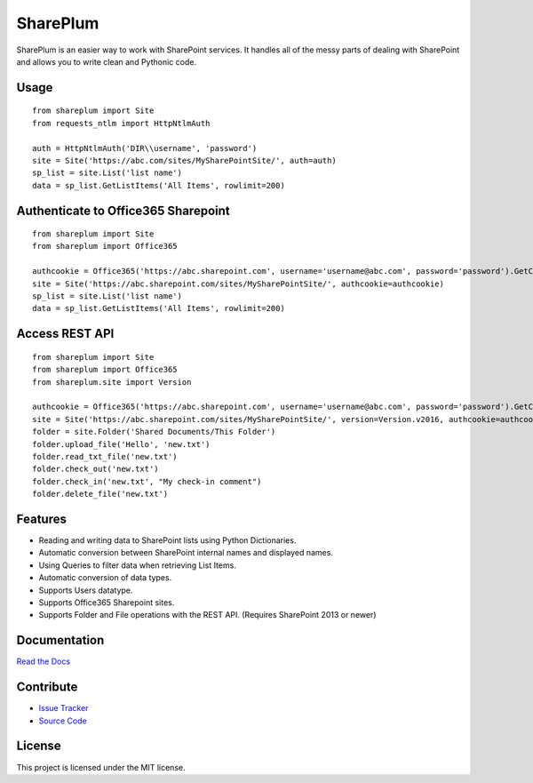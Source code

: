 SharePlum
==========

SharePlum is an easier way to work with SharePoint services. It handles all of the messy parts of dealing with SharePoint and allows you to write clean and Pythonic code.

Usage
-----

::

    from shareplum import Site
    from requests_ntlm import HttpNtlmAuth

    auth = HttpNtlmAuth('DIR\\username', 'password')
    site = Site('https://abc.com/sites/MySharePointSite/', auth=auth)
    sp_list = site.List('list name')
    data = sp_list.GetListItems('All Items', rowlimit=200)

Authenticate to Office365 Sharepoint
------------------------------------

::

    from shareplum import Site
    from shareplum import Office365

    authcookie = Office365('https://abc.sharepoint.com', username='username@abc.com', password='password').GetCookies()
    site = Site('https://abc.sharepoint.com/sites/MySharePointSite/', authcookie=authcookie)
    sp_list = site.List('list name')
    data = sp_list.GetListItems('All Items', rowlimit=200)


Access REST API
------------------------------------

::

    from shareplum import Site
    from shareplum import Office365
    from shareplum.site import Version

    authcookie = Office365('https://abc.sharepoint.com', username='username@abc.com', password='password').GetCookies()
    site = Site('https://abc.sharepoint.com/sites/MySharePointSite/', version=Version.v2016, authcookie=authcookie)
    folder = site.Folder('Shared Documents/This Folder')
    folder.upload_file('Hello', 'new.txt')
    folder.read_txt_file('new.txt')
    folder.check_out('new.txt')
    folder.check_in('new.txt', "My check-in comment")
    folder.delete_file('new.txt')


Features
--------

- Reading and writing data to SharePoint lists using Python Dictionaries.
- Automatic conversion between SharePoint internal names and displayed names.
- Using Queries to filter data when retrieving List Items.
- Automatic conversion of data types.
- Supports Users datatype.
- Supports Office365 Sharepoint sites.
- Supports Folder and File operations with the REST API. (Requires SharePoint 2013 or newer)

Documentation
-------------

`Read the Docs <http://shareplum.readthedocs.org/en/latest/>`_

Contribute
----------

- `Issue Tracker <http://github.com/jasonrollins/shareplum/issues>`_
- `Source Code <http://github.com/jasonrollins/shareplum>`_

License
-------

This project is licensed under the MIT license.
